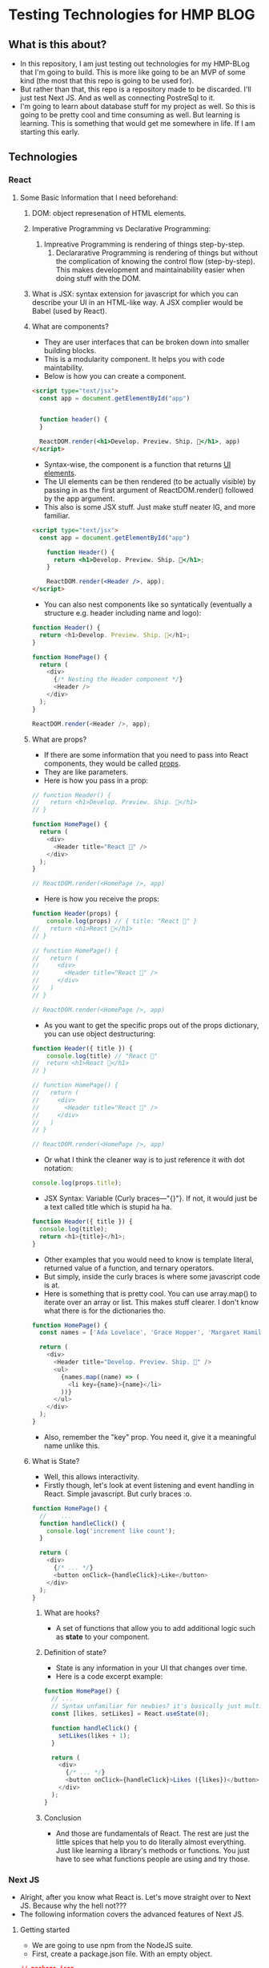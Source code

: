 * Testing Technologies for HMP BLOG
** What is this about?
- In this repository, I am just testing out technologies for my HMP-BLog that I'm going to build. This is more like going to be an MVP of some kind (the most that this repo is going to be used for).
- But rather than that, this repo is a repository made to be discarded. I'll just test Next JS. And as well as connecting PostreSql to it.
- I'm going to learn about database stuff for my project as well. So this is going to be pretty cool and time consuming as well. But learning is learning. This is something that would get me somewhere in life. If I am starting this early.
** Technologies
*** React
**** Some Basic Information that I need beforehand:
***** DOM: object represenation of HTML elements.
***** Imperative Programming vs Declarative Programming:
   1. Impreative Programming is rendering of things step-by-step.
    2. Declararative Programming is rendering of things but without the complication of knowing the control flow (step-by-step). This makes development and maintainability easier when doing stuff with the DOM.
***** What is JSX: syntax extension for javascript for which you can describe your UI in an HTML-like way. A JSX complier would be Babel (used by React).
***** What are components?
- They are user interfaces that can be broken down into smaller building blocks.
- This is a modularity component. It helps you with code maintability.
- Below is how you can create a component.
#+BEGIN_SRC html
<script type="text/jsx">
  const app = document.getElementById("app")


  function header() {
  }

  ReactDOM.render(<h1>Develop. Preview. Ship. 🚀</h1>, app)
</script>
#+END_SRC
- Syntax-wise, the component is a function that returns _UI elements_.
- The UI elements can be then rendered (to be actually visible) by passing in as the first argument of ReactDOM.render() followed by the app argument.
- This also is some JSX stuff. Just make stuff neater IG, and more familiar.
#+BEGIN_SRC html
<script type="text/jsx">
  const app = document.getElementById("app")

    function Header() {
      return <h1>Develop. Preview. Ship. 🚀</h1>;
    }

    ReactDOM.render(<Header />, app);
</script>
#+END_SRC
- You can also nest components like so syntatically (eventually a structure e.g. header including name and logo):
#+BEGIN_SRC javascript
function Header() {
  return <h1>Develop. Preview. Ship. 🚀</h1>;
}

function HomePage() {
  return (
    <div>
      {/* Nesting the Header component */}
      <Header />
    </div>
  );
}

ReactDOM.render(<Header />, app);
#+END_SRC
***** What are props?
- If there are some information that you need to pass into React components, they would be called _props_.
- They are like parameters.
- Here is how you pass in a prop:
#+BEGIN_SRC javascript
// function Header() {
//   return <h1>Develop. Preview. Ship. 🚀</h1>
// }

function HomePage() {
  return (
    <div>
      <Header title="React 💙" />
    </div>
  );
}

// ReactDOM.render(<HomePage />, app)
#+END_SRC
- Here is how you receive the props:
#+BEGIN_SRC javascript
function Header(props) {
    console.log(props) // { title: "React 💙" }
//   return <h1>React 💙</h1>
// }

// function HomePage() {
//   return (
//     <div>
//       <Header title="React 💙" />
//     </div>
//   )
// }

// ReactDOM.render(<HomePage />, app)
#+END_SRC
- As you want to get the specific props out of the props dictionary, you can use object destructuring:
#+BEGIN_SRC javascript
function Header({ title }) {
    console.log(title) // "React 💙"
//  return <h1>React 💙</h1>
// }

// function HomePage() {
//   return (
//     <div>
//       <Header title="React 💙" />
//     </div>
//   )
// }

// ReactDOM.render(<HomePage />, app)
#+END_SRC
- Or what I think the cleaner way is to just reference it with dot notation:
#+BEGIN_SRC javascript
console.log(props.title);
#+END_SRC
- JSX Syntax: Variable (Curly braces—"{}"}. If not, it would just be a text called title which is stupid ha ha.
#+BEGIN_SRC javascript
function Header({ title }) {
  console.log(title);
  return <h1>{title}</h1>;
}
#+END_SRC
- Other examples that you would need to know is template literal, returned value of a function, and ternary operators.
- But simply, inside the curly braces is where some javascript code is at.
- Here is something that is pretty cool. You can use array.map() to iterate over an array or list. This makes stuff clearer. I don't know what there is for the dictionaries tho.
#+BEGIN_SRC javascript
function HomePage() {
  const names = ['Ada Lovelace', 'Grace Hopper', 'Margaret Hamilton'];

  return (
    <div>
      <Header title="Develop. Preview. Ship. 🚀" />
      <ul>
        {names.map((name) => (
          <li key={name}>{name}</li>
        ))}
      </ul>
    </div>
  );
}
#+END_SRC
- Also, remember the "key" prop. You need it, give it a meaningful name unlike this.
***** What is State?
- Well, this allows interactivity.
- Firstly though, let's look at event listening and event handling in React. Simple javascript. But curly braces :o.
#+BEGIN_SRC javascript
function HomePage() {
  //    ...
  function handleClick() {
    console.log('increment like count');
  }

  return (
    <div>
      {/* ... */}
      <button onClick={handleClick}>Like</button>
    </div>
  );
}
#+END_SRC
****** What are hooks?
- A set of functions that allow you to add additional logic such as *state* to your component.
****** Definition of state?
- State is any information in your UI that changes over time.
- Here is a code excerpt example:
#+BEGIN_SRC javascript
function HomePage() {
  // ...
  // Syntax unfamiliar for newbies? it's basically just multiple returned value. The first returned value is the value, the second returned value is the function that updates the value.
  const [likes, setLikes] = React.useState(0);

  function handleClick() {
    setLikes(likes + 1);
  }

  return (
    <div>
      {/* ... */}
      <button onClick={handleClick}>Likes ({likes})</button>
    </div>
  );
}
#+END_SRC
****** Conclusion
- And those are fundamentals of React. The rest are just the little spices that help you to do literally almost everything. Just like learning a library's methods or functions. You just have to see what functions people are using and try those.

*** Next JS
- Alright, after you know what React is. Let's move straight over to Next JS. Because why the hell not???
- The following information covers the advanced features of Next JS.
**** Getting started
- We are going to use npm from the NodeJS suite.
- First, create a package.json file. With an empty object.
#+BEGIN_SRC json
// package.json
{
}
#+END_SRC
- Run "npm install":
#+BEGIN_SRC bash
npm install react react-dom next
#+END_SRC
- If you have the html file from the React section. Change it to this (index.js or index.jsx):
#+BEGIN_SRC javascript
// index.html
import { useState } from 'react';
function Header({ title }) {
  return <h1>{title ? title : 'Default title'}</h1>;
}

function HomePage() {
  const names = ['Ada Lovelace', 'Grace Hopper', 'Margaret Hamilton'];

  const [likes, setLikes] = useState(0);

  function handleClick() {
    setLikes(likes + 1);
  }

  return (
    <div>
      <Header title="Develop. Preview. Ship. 🚀" />
      <ul>
        {names.map((name) => (
          <li key={name}>{name}</li>
        ))}
      </ul>

      <button onClick={handleClick}>Like ({likes})</button>
    </div>
  );
}
#+END_SRC
-  Then move index.js to a folder called [[./pages/][pages/]]
- Then, add the default export token to help Next.js distinguish which component to render as the main component of the page.
#+BEGIN_SRC javascript
// ...
export default function HomePage() {
// ...
#+END_SRC
- Then finally, adding a script to [[./package.json][package.json]].
#+BEGIN_SRC javascript
// package.json
{
"scripts": {
    "dev": "next dev"
},
 // "dependencies": {
 //   "next": "^11.1.0",
 //   "react": "^17.0.2",
 //   "react-dom": "^17.0.2"
 // }
}
#+END_SRC
- To run the development server type in "npm run dev" in the console and go to [[http://localhost:3000][localhost:3000]].
- One feature of Next.js is Fast Refresh where content instantly gets updated when changes are saved.
**** How Next.js work
- There are multiple ways to build an application with React. But you have Next.js which provides a framework.
***** Development vs. Production [upcoming]
***** When your code runs: Build Time vs. Runtime [upcoming]
***** Where rendering happens: Client vs. Server [upcoming]
